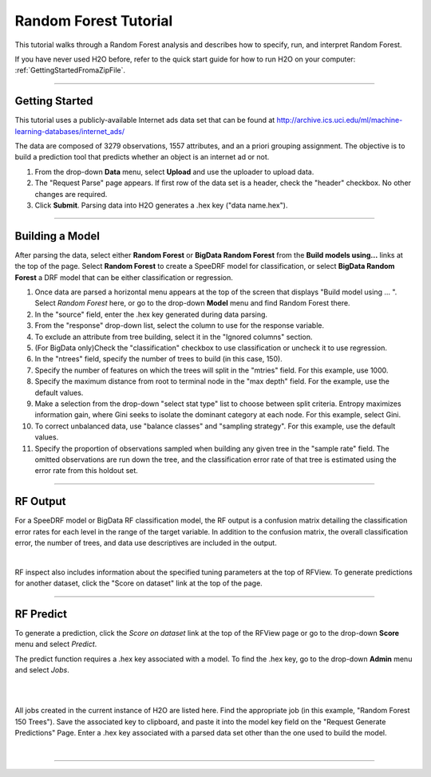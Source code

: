 .. _RF_tutorial:

Random Forest Tutorial
----------------------

This tutorial walks through a Random Forest analysis and describes how to specify, run, and interpret Random Forest.

If you have never used H2O before, refer to the quick start guide
for how to run H2O on your computer: :ref:`GettingStartedFromaZipFile`. 

""""

Getting Started
"""""""""""""""

This tutorial uses a publicly-available Internet ads data set that can be found at  http://archive.ics.uci.edu/ml/machine-learning-databases/internet_ads/ 

The data are composed of 3279 observations, 1557 attributes, and an a
priori grouping assignment. The objective is to build a prediction
tool that predicts whether an object is an internet ad or not.
 

#. From the drop-down **Data** menu, select **Upload** and use the uploader to
   upload data.
 
#. The "Request Parse" page appears. If first row of the data set is a
   header, check the "header" checkbox.  No other changes are required.  

#. Click **Submit**. Parsing data into H2O generates a .hex key ("data name.hex").

.. image:: RFParse.png
   :width: 100 %

""""


Building a Model
""""""""""""""""

After parsing the data, select either **Random Forest** or **BigData Random Forest** from the **Build models using...** links at the top of the page. 
Select **Random Forest** to create a SpeeDRF model for classification, or select **BigData Random Forest** a DRF model that can be either classification or regression. 


#. Once data are parsed a horizontal menu appears at the top
   of the screen that displays "Build model using ... ". Select 
   *Random Forest* here, or go to the drop-down **Model** menu  and
   find Random Forest there.

#. In the "source" field, enter the .hex key generated during data parsing. 


#. From the "response" drop-down list, select the column to use for the response variable. 


#. To exclude an attribute from tree building, select it in the "Ignored columns" section.

#. (For BigData only)Check the "classification" checkbox to use classification or uncheck it to use regression. 

#. In the "ntrees" field, specify the number of trees to build (in this case, 150).
 

#. Specify the number of features on which the trees will
   split in the "mtries" field. For this example, use 1000. 


#. Specify the maximum distance from root to terminal
   node in the "max depth" field. For the example, use the default values.  


#. Make a selection from the drop-down "select stat type" list to choose between split criteria. Entropy maximizes information gain, where Gini seeks to isolate the dominant category at each node. For this example, select Gini. 




#. To correct unbalanced data, use "balance classes" and "sampling strategy". For this example, use the default values.


#. Specify the proportion of observations sampled when building any given tree in the "sample rate" field. The omitted observations are run down the tree, and the classification error rate of that tree is estimated using the error rate from this holdout set. 


.. image:: RequestRF1.png
   :width: 90%

""""

RF Output
"""""""""



For a SpeeDRF model or BigData RF classification model, the RF output is a confusion matrix detailing the classification error rates for each level in the range of the target variable. In addition to the confusion matrix, the overall
classification error, the number of trees, and data use descriptives
are included in the output. 

.. image:: RFoutput2.png
   :width: 100%

|

RF inspect also includes information about the specified
tuning parameters at the top of RFView. To generate predictions for another dataset, click the "Score on dataset" link at the top of the page. 

""""


RF Predict
""""""""""

To generate a prediction, click the *Score on dataset* link at the top
of the RFView page or go to the drop-down **Score** menu and select *Predict*. 

The predict function requires a .hex key associated with a model. To find the .hex key, go to the drop-down **Admin** menu and select *Jobs*.

|

.. image:: DropdownAdmin.png
   :width: 90 %



.. image:: Jobspage.png
   :width: 100 %

|

All jobs created in the current instance of H2O are listed
here. Find the appropriate job (in this example, "Random Forest 150
Trees"). Save the associated key to clipboard, and paste it into the
model key field on the "Request Generate Predictions" Page. Enter a .hex
key associated with a parsed data set other than the one used to build
the model. 

|

.. Image:: RequestPredict.png
   :width: 90 %


""""
